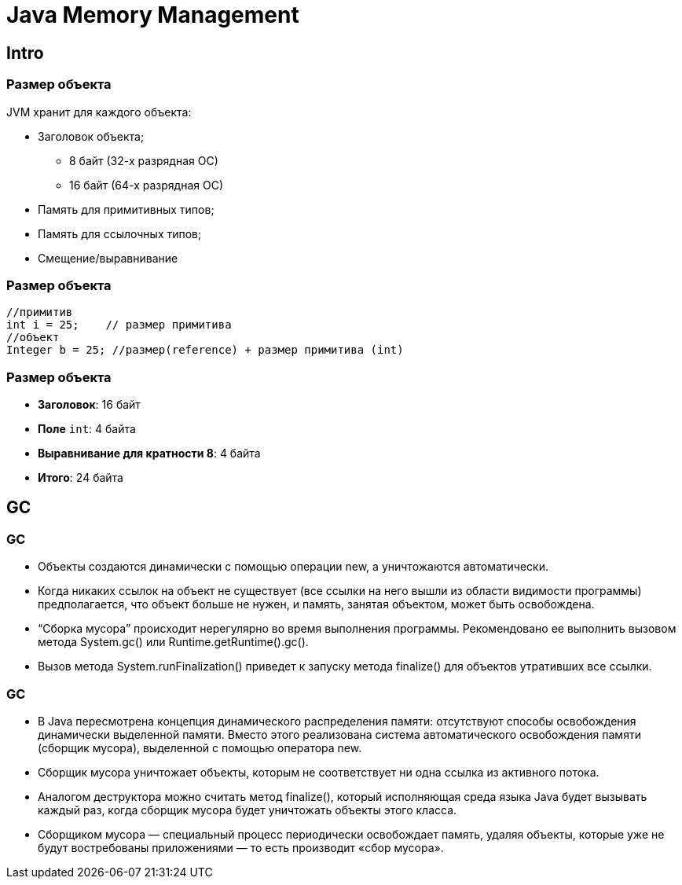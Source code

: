 = Java Memory Management

== Intro

=== Размер объекта

JVM хранит для каждого объекта:

* Заголовок объекта;
** 8 байт (32-х разрядная ОС)
** 16 байт (64-х разрядная ОС)
* Память для примитивных типов;
* Память для ссылочных типов;
* Смещение/выравнивание

=== Размер объекта

[source,java]
[.fragment]
----
//примитив
int i = 25;    // размер примитива
//объект
Integer b = 25; //размер(reference) + размер примитива (int)
----

=== Размер объекта

* *Заголовок*: 16 байт
* *Поле* `int`: 4 байта
* *Выравнивание для кратности 8*: 4 байта
* *Итого*: 24 байта

== GC

=== GC

* Объекты создаются динамически с помощью операции new, а уничтожаются автоматически.
* Когда никаких ссылок на объект не существует (все ссылки на него вышли из области видимости программы) предполагается, что объект больше не нужен, и память, занятая объектом, может быть освобождена.
* “Сборка мусора” происходит нерегулярно во время выполнения программы. Рекомендовано ее выполнить вызовом метода System.gc() или Runtime.getRuntime().gc().
* Вызов метода System.runFinalization() приведет к запуску метода finalize()  для объектов утративших все ссылки.

=== GC

* В Java пересмотрена концепция динамического распределения памяти: отсутствуют способы освобождения динамически выделенной памяти. Вместо этого реализована система автоматического освобождения памяти (сборщик мусора), выделенной с помощью оператора new.
* Сборщик мусора уничтожает объекты, которым не соответствует ни одна ссылка из активного потока.
* Аналогом деструктора можно считать метод finalize(), который исполняющая среда языка Java будет вызывать каждый раз, когда сборщик мусора будет уничтожать объекты этого класса.
* Сборщиком мусора — специальный процесс периодически освобождает память, удаляя объекты, которые уже не будут востребованы приложениями — то есть производит «сбор мусора».





